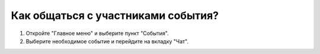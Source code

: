 Как общаться с участниками события?
-----------------------------------
1. Откройте "Главное меню" и выберите пункт "События".

2. Выберите необходимое событие и перейдите на вкладку "Чат".